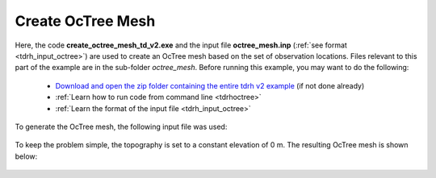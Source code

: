 .. _example_octree:

Create OcTree Mesh
==================

Here, the code **create_octree_mesh_td_v2.exe** and the input file **octree_mesh.inp** (:ref:`see format <tdrh_input_octree>`) are used to create an OcTree mesh based on the set of observation locations. Files relevant to this part of the example are in the sub-folder *octree_mesh*. Before running this example, you may want to do the following:

	- `Download and open the zip folder containing the entire tdrh v2 example <https://github.com/ubcgif/tdrh/raw/tdrh_v2/assets/tdrh_v2_example.zip>`__ (if not done already)
	- :ref:`Learn how to run code from command line <tdrhoctree>`
	- :ref:`Learn the format of the input file <tdrh_input_octree>`

To generate the OcTree mesh, the following input file was used:

.. figure:: ../inputfiles/images/octree_input.png
     :align: center
     :width: 700


To keep the problem simple, the topography is set to a constant elevation of 0 m. The resulting OcTree mesh is shown below:

.. figure:: images/octree_mesh.png
     :align: center
     :width: 500



